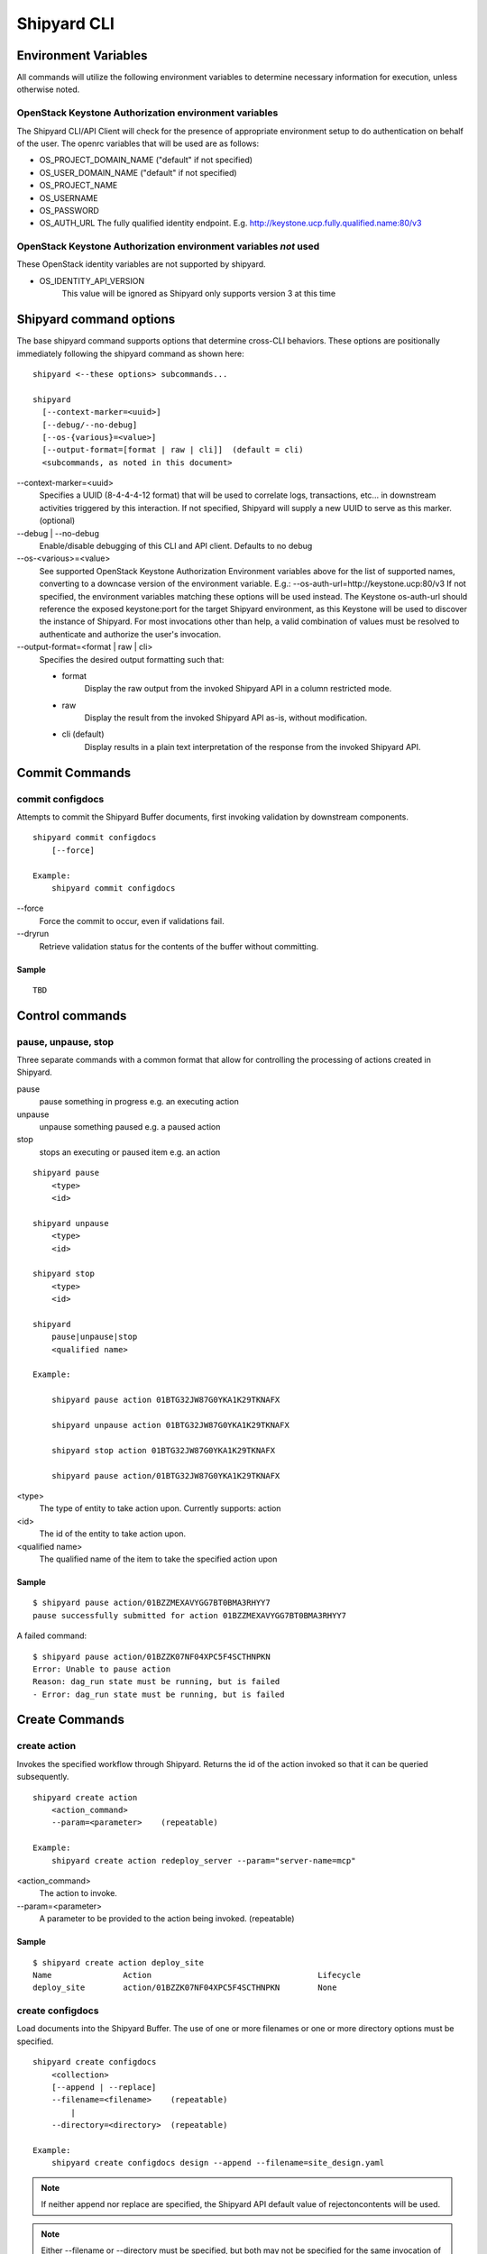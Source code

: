 ..
      Copyright 2017 AT&T Intellectual Property.
      All Rights Reserved.

      Licensed under the Apache License, Version 2.0 (the "License"); you may
      not use this file except in compliance with the License. You may obtain
      a copy of the License at

          http://www.apache.org/licenses/LICENSE-2.0

      Unless required by applicable law or agreed to in writing, software
      distributed under the License is distributed on an "AS IS" BASIS, WITHOUT
      WARRANTIES OR CONDITIONS OF ANY KIND, either express or implied. See the
      License for the specific language governing permissions and limitations
      under the License.

.. _shipyard_cli:

Shipyard CLI
============

Environment Variables
---------------------
All commands will utilize the following environment variables to
determine necessary information for execution, unless otherwise noted.

OpenStack Keystone Authorization environment variables
~~~~~~~~~~~~~~~~~~~~~~~~~~~~~~~~~~~~~~~~~~~~~~~~~~~~~~
The Shipyard CLI/API Client will check for the presence of appropriate
environment setup to do authentication on behalf of the user. The openrc
variables that will be used are as follows:

-  OS_PROJECT_DOMAIN_NAME ("default" if not specified)
-  OS_USER_DOMAIN_NAME ("default" if not specified)
-  OS_PROJECT_NAME
-  OS_USERNAME
-  OS_PASSWORD
-  OS_AUTH_URL The fully qualified identity endpoint. E.g. http://keystone.ucp.fully.qualified.name:80/v3

OpenStack Keystone Authorization environment variables *not* used
~~~~~~~~~~~~~~~~~~~~~~~~~~~~~~~~~~~~~~~~~~~~~~~~~~~~~~~~~~~~~~~~~
These OpenStack identity variables are not supported by shipyard.

-  OS_IDENTITY_API_VERSION
     This value will be ignored as Shipyard only supports version 3 at this time

Shipyard command options
------------------------
The base shipyard command supports options that determine cross-CLI behaviors.
These options are positionally immediately following the shipyard command as
shown here:

::

    shipyard <--these options> subcommands...

    shipyard
      [--context-marker=<uuid>]
      [--debug/--no-debug]
      [--os-{various}=<value>]
      [--output-format=[format | raw | cli]]  (default = cli)
      <subcommands, as noted in this document>


\--context-marker=<uuid>
  Specifies a UUID (8-4-4-4-12 format) that will be used to correlate logs,
  transactions, etc... in downstream activities triggered by this interaction.
  If not specified, Shipyard will supply a new UUID to serve as this marker.
  (optional)

\--debug | --no-debug
  Enable/disable debugging of this CLI and API client. Defaults to no debug

\--os-<various>=<value>
  See supported OpenStack Keystone Authorization Environment variables above
  for the list of supported names, converting to a downcase version of the
  environment variable. E.g.: --os-auth-url=http://keystone.ucp:80/v3
  If not specified, the environment variables matching these options will be
  used instead. The Keystone os-auth-url should reference the exposed
  keystone:port for the target Shipyard environment, as this Keystone will be
  used to discover the instance of Shipyard. For most invocations other than
  help, a valid combination of values must be resolved to authenticate and
  authorize the user's invocation.

\--output-format=<format | raw | cli>
  Specifies the desired output formatting such that:

  -  format
       Display the raw output from the invoked Shipyard API in a column
       restricted mode.
  -  raw
       Display the result from the invoked Shipyard API as-is, without
       modification.
  -  cli (default)
       Display results in a plain text interpretation of the response from the
       invoked Shipyard API.

Commit Commands
---------------

commit configdocs
~~~~~~~~~~~~~~~~~
Attempts to commit the Shipyard Buffer documents, first invoking validation by
downstream components.

::

    shipyard commit configdocs
        [--force]

    Example:
        shipyard commit configdocs

\--force
  Force the commit to occur, even if validations fail.

\--dryrun
  Retrieve validation status for the contents of the buffer without committing.

Sample
^^^^^^

::

    TBD

Control commands
----------------

pause, unpause, stop
~~~~~~~~~~~~~~~~~~~~

Three separate commands with a common format that allow for controlling
the processing of actions created in Shipyard.

pause
  pause something in progress e.g. an executing action
unpause
  unpause something paused e.g. a paused action
stop
  stops an executing or paused item e.g. an action

::

    shipyard pause
        <type>
        <id>

    shipyard unpause
        <type>
        <id>

    shipyard stop
        <type>
        <id>

    shipyard
        pause|unpause|stop
        <qualified name>

    Example:

        shipyard pause action 01BTG32JW87G0YKA1K29TKNAFX

        shipyard unpause action 01BTG32JW87G0YKA1K29TKNAFX

        shipyard stop action 01BTG32JW87G0YKA1K29TKNAFX

        shipyard pause action/01BTG32JW87G0YKA1K29TKNAFX

<type>
  The type of entity to take action upon. Currently supports: action
<id>
  The id of the entity to take action upon.
<qualified name>
  The qualified name of the item to take the specified action upon

Sample
^^^^^^

::

    $ shipyard pause action/01BZZMEXAVYGG7BT0BMA3RHYY7
    pause successfully submitted for action 01BZZMEXAVYGG7BT0BMA3RHYY7

A failed command:

::

    $ shipyard pause action/01BZZK07NF04XPC5F4SCTHNPKN
    Error: Unable to pause action
    Reason: dag_run state must be running, but is failed
    - Error: dag_run state must be running, but is failed

Create Commands
---------------

create action
~~~~~~~~~~~~~

Invokes the specified workflow through Shipyard. Returns the
id of the action invoked so that it can be queried subsequently.

::

    shipyard create action
        <action_command>
        --param=<parameter>    (repeatable)

    Example:
        shipyard create action redeploy_server --param="server-name=mcp"

<action_command>
  The action to invoke.

\--param=<parameter>
  A parameter to be provided to the action being invoked. (repeatable)

Sample
^^^^^^

::

    $ shipyard create action deploy_site
    Name               Action                                   Lifecycle
    deploy_site        action/01BZZK07NF04XPC5F4SCTHNPKN        None


create configdocs
~~~~~~~~~~~~~~~~~
Load documents into the Shipyard Buffer. The use of one or more filenames
or one or more directory options must be specified.

::

    shipyard create configdocs
        <collection>
        [--append | --replace]
        --filename=<filename>    (repeatable)
            |
        --directory=<directory>  (repeatable)

    Example:
        shipyard create configdocs design --append --filename=site_design.yaml

.. note::

  If neither append nor replace are specified, the Shipyard API default value
  of rejectoncontents will be used.

.. note::

  Either --filename or --directory must be specified, but both may not be
  specified for the same invocation of shipyard.

<collection>
  The collection to load.

\--append
  Add the collection to the Shipyard Buffer. This will fail if the collection
  already exists.

\--replace
  Clear the shipyard buffer and replace it with the specified contents.

\--filename=<filename>
  The file name to use as the contents of the collection. (repeatable) If
  any documents specified fail basic validation, all of the documents will
  be rejected. Use of filename parameters may not be used in conjunction
  with the directory parameter.

\--directory=<directory>
  A directory containing documents that will be joined and loaded as a
  collection. (Repeatable) Any documents that fail basic validation will reject the
  whole set. Use of the directory parameter may not be used with the
  filename parameter.

\--recurse
  Recursively search through all directories for sub-directories that
  contain yaml files.

Sample
^^^^^^

::

    $ shipyard create configdocs coll1 --filename=/home/ubuntu/yaml/coll1.yaml
    Configuration documents added.
    Status: Validations succeeded
    Reason: Validation

Attempting to load the same collection into the uncommitted buffer.

::

    $ shipyard create configdocs coll1 --filename=/home/ubuntu/yaml/coll1.yaml
    Error: Invalid collection specified for buffer
    Reason: Buffermode : rejectoncontents
    - Error: Buffer is either not empty or the collection already exists in buffer. Setting a different buffermode may provide the desired functionality

Replace the buffer with --replace

::

    $ shipyard create configdocs coll1 --replace --filename=/home/ubuntu/yaml/coll1.yaml
    Configuration documents added.
    Status: Validations succeeded
    Reason: Validation

Describe Commands
-----------------

describe
~~~~~~~~

Retrieves the detailed information about the supplied namespaced item

::

    shipyard describe
        <namespaced_item>

    Example:
        shipyard describe action/01BTG32JW87G0YKA1K29TKNAFX
          Equivalent to:
        shipyard describe action 01BTG32JW87G0YKA1K29TKNAFX

        shipyard describe step/01BTG32JW87G0YKA1K29TKNAFX/preflight
          Equivalent to:
        shipyard describe step preflight --action=01BTG32JW87G0YKA1K29TKNAFX

        shipyard describe validation/01BTG32JW87G0YKA1K29TKNAFX/01BTG3PKBS15KCKFZ56XXXBGF2
          Equivalent to:
        shipyard describe validation 01BTG3PKBS15KCKFZ56XXXBGF2 \
            --action=01BTG32JW87G0YKA1K29TKNAFX

        shipyard describe workflow/deploy_site__2017-01-01T12:34:56.123456
          Equivalent to:
        shipyard describe workflow deploy_site__2017-01-01T12:34:56.123456


describe action
~~~~~~~~~~~~~~~

Retrieves the detailed information about the supplied action id.

::

    shipyard describe action
        <action_id>

    Example:
        shipyard describe action 01BTG32JW87G0YKA1K29TKNAFX

Sample
^^^^^^


::

    $ shipyard describe action/01BZZK07NF04XPC5F4SCTHNPKN
    Name:                  deploy_site
    Action:                action/01BZZK07NF04XPC5F4SCTHNPKN
    Lifecycle:             Failed
    Parameters:            {}
    Datetime:              2017-11-27 20:34:24.610604+00:00
    Dag Status:            failed
    Context Marker:        71d4112e-8b6d-44e8-9617-d9587231ffba
    User:                  shipyard

    Steps                                                              Index        State
    step/01BZZK07NF04XPC5F4SCTHNPKN/action_xcom                        1            success
    step/01BZZK07NF04XPC5F4SCTHNPKN/dag_concurrency_check              2            success
    step/01BZZK07NF04XPC5F4SCTHNPKN/deckhand_get_design_version        3            failed
    step/01BZZK07NF04XPC5F4SCTHNPKN/validate_site_design               4            None
    step/01BZZK07NF04XPC5F4SCTHNPKN/deckhand_get_design_version        5            failed
    step/01BZZK07NF04XPC5F4SCTHNPKN/deckhand_get_design_version        6            failed
    step/01BZZK07NF04XPC5F4SCTHNPKN/drydock_build                      7            None

    Commands        User            Datetime
    invoke          shipyard        2017-11-27 20:34:34.443053+00:00

    Validations: None


describe step
~~~~~~~~~~~~~
Retrieves the step details associated with an action and step.

::

    shipyard describe step
        <step_id>
        --action=<action id>

    Example:
        shipyard describe step preflight --action=01BTG32JW87G0YKA1K29TKNAFX

<step id>
  The id of the step found in the describe action response.

\--action=<action id>
  The action id that provides the context for this step.

Sample
^^^^^^


::

    $ shipyard describe step/01BZZK07NF04XPC5F4SCTHNPKN/action_xcom
    Name:              action_xcom
    Task ID:           step/01BZZK07NF04XPC5F4SCTHNPKN/action_xcom
    Index:             1
    State:             success
    Start Date:        2017-11-27 20:34:45.604109
    End Date:          2017-11-27 20:34:45.818946
    Duration:          0.214837
    Try Number:        1
    Operator:          PythonOperator

describe validation
~~~~~~~~~~~~~~~~~~~

Retrieves the validation details associated with an action and
validation id

::

    shipyard describe validation
        <validation_id>
        --action=<action_id>

    Example:
        shipyard describe validation 01BTG3PKBS15KCKFZ56XXXBGF2 \
            --action=01BTG32JW87G0YKA1K29TKNAFX

<validation_id>
  The id of the validation found in the describe action response.

\--action=<action_id>
  The action id that provides the context for this validation.

Sample
^^^^^^


::

    TBD

describe workflow
~~~~~~~~~~~~~~~~~

Retrieves the details for a workflow that is running or has run in the
workflow engine.

::

    shipyard describe workflow
        <workflow_id>

    Example:
        shipyard describe workflow deploy_site__2017-01-01T12:34:56.123456

<workflow_id>
  The id of the workflow found in the get workflows response.

Sample
^^^^^^


::

    $ shipyard describe workflow deploy_site__2017-11-27T20:34:33.000000
    Workflow:                deploy_site__2017-11-27T20:34:33.000000
    State:                   failed
    Dag ID:                  deploy_site
    Execution Date:          2017-11-27 20:34:33
    Start Date:              2017-11-27 20:34:33.979594
    End Date:                None
    External Trigger:        True

    Steps                              State
    action_xcom                        success
    dag_concurrency_check              success
    deckhand_get_design_version        failed
    validate_site_design               None
    deckhand_get_design_version        failed
    deckhand_get_design_version        failed
    drydock_build                      None

    Subworkflows:
    Workflow:                deploy_site.deckhand_get_design_version__2017-11-27T20:34:33.000000
    State:                   failed
    Dag ID:                  deploy_site.deckhand_get_design_version
    Execution Date:          2017-11-27 20:34:33
    Start Date:              2017-11-27 20:35:06.281825
    End Date:                None
    External Trigger:        False

    Workflow:                deploy_site.deckhand_get_design_version.deckhand_get_design_version__2017-11-27T20:34:33.000000
    State:                   failed
    Dag ID:                  deploy_site.deckhand_get_design_version.deckhand_get_design_version
    Execution Date:          2017-11-27 20:34:33
    Start Date:              2017-11-27 20:35:20.725506
    End Date:                None
    External Trigger:        False

Get Commands
------------

get actions
~~~~~~~~~~~

Lists the actions that have been invoked.

::

    shipyard get actions


Sample
^^^^^^

::

    $ shipyard get actions
    Name               Action                                   Lifecycle
    deploy_site        action/01BZZK07NF04XPC5F4SCTHNPKN        Failed
    update_site        action/01BZZKMW60DV2CJZ858QZ93HRS        Processing

get configdocs
~~~~~~~~~~~~~~

Retrieve documents loaded into Shipyard, either committed or from the
Shipyard Buffer.

::

    shipyard get configdocs
        [<collection>]
        [--committed | --buffer]

    Example:
        shipyard get configdocs design

[<collection>]
  The collection to retrieve for viewing. If no collection is entered, the
  status of the collections in the buffer and those that are committed will be
  displayed.

\--committed
  Retrieve the documents that have last been committed for this collection

\--buffer
  Retrive the documents that have been loaded into Shipyard since the
  prior commit. If no documents have been loaded into the buffer for this
  collection, this will return an empty response (default)

Samples
^^^^^^^

::

    $ shipyard get configdocs
    Collection        Committed       Buffer
    coll1             present         unmodified
    coll2             not present      created


::

    $ shipyard get configdocs coll1
    data:
      chart_groups: [kubernetes-proxy, container-networking, dns, kubernetes, kubernetes-rbac]
      release_prefix: ucp
    id: 1
    metadata:
      layeringDefinition: {abstract: false, layer: site}
      name: cluster-bootstrap-1
      schema: metadata/Document/v1.0
      storagePolicy: cleartext
    schema: armada/Manifest/v1.0
    status: {bucket: coll1, revision: 1}

get renderedconfigdocs
~~~~~~~~~~~~~~~~~~~~~~
Retrieve the rendered version of documents loaded into Shipyard.
Rendered documents are the "final" version of the documents after
applying Deckhand layering and substitution.

::

    shipyard get renderedconfigdocs
        [--committed | --buffer]

    Example:
        shipyard get renderedconfigdocs

\--committed
  Retrieve the documents that have last been committed.

\--buffer
  Retrieve the documents that have been loaded into Shipyard since the
  prior commit. (default)

Sample
^^^^^^

::

    $ shipyard get renderedconfigdocs
    data:
      chart_groups: [kubernetes-proxy, container-networking, dns, kubernetes, kubernetes-rbac]
      release_prefix: ucp
    id: 1
    metadata:
      layeringDefinition: {abstract: false, layer: site}
      name: cluster-bootstrap-1
      schema: metadata/Document/v1.0
      storagePolicy: cleartext
    schema: armada/Manifest/v1.0
    status: {bucket: coll1, revision: 1}

get workflows
~~~~~~~~~~~~~
Retrieve workflows that are running or have run in the workflow engine.
This includes processes that may not have been started as an action
(e.g. scheduled tasks).

::

    shipyard get workflows
      [--since=<date>]

    Example:
        shipyard get workflows

        shipyard get workflows --since=2017-01-01T12:34:56.123456

\--since=<date>
  The historical cutoff date to limit the results of of this response.

Sample
^^^^^^

::

    $ shipyard get workflows
    Workflows                                      State
    deploy_site__2017-11-27T20:34:33.000000        failed
    update_site__2017-11-27T20:45:47.000000        running


Help Commands
-------------

help
~~~~
Provides topical help for shipyard.

.. note::

  --help will provide more specific command help.

::

    shipyard help
        [<topic>]

    Example:
        shipyard help configdocs

<topic>
  The topic of the help to be displayed. If this parameter is not
  specified the list of available topics will be displayed.

Sample
^^^^^^


::

    $ shipyard help
    THE SHIPYARD COMMAND
    The base shipyard command supports options that determine cross-CLI behaviors.

    FORMAT
    shipyard [--context-marker=<uuid>] [--os_{various}=<value>]
        [--debug/--no-debug] [--output-format] <subcommands>

    Please Note: --os_auth_url is required for every command except shipyard help
         <topic>.

    TOPICS
    For information of the following topics, run shipyard help <topic>
        actions
        configdocs

